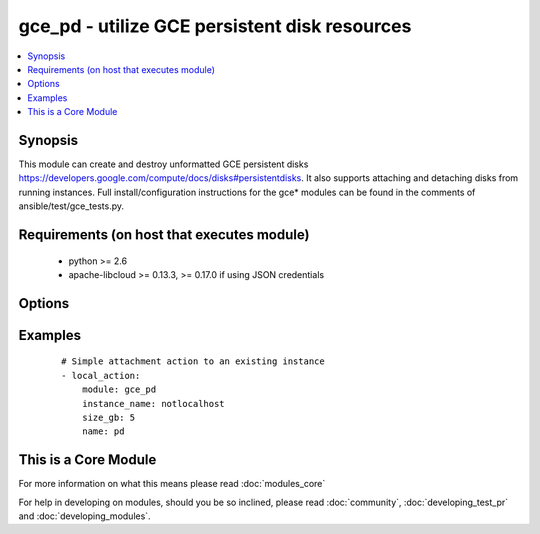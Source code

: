 .. _gce_pd:


gce_pd - utilize GCE persistent disk resources
++++++++++++++++++++++++++++++++++++++++++++++

.. versionadded:: 1.4


.. contents::
   :local:
   :depth: 1


Synopsis
--------

This module can create and destroy unformatted GCE persistent disks https://developers.google.com/compute/docs/disks#persistentdisks. It also supports attaching and detaching disks from running instances. Full install/configuration instructions for the gce* modules can be found in the comments of ansible/test/gce_tests.py.


Requirements (on host that executes module)
-------------------------------------------

  * python >= 2.6
  * apache-libcloud >= 0.13.3, >= 0.17.0 if using JSON credentials


Options
-------

.. raw:: html

    <table border=1 cellpadding=4>
    <tr>
    <th class="head">parameter</th>
    <th class="head">required</th>
    <th class="head">default</th>
    <th class="head">choices</th>
    <th class="head">comments</th>
    </tr>
            <tr>
    <td>credentials_file<br/><div style="font-size: small;"> (added in 2.1.0)</div></td>
    <td>no</td>
    <td></td>
        <td><ul></ul></td>
        <td><div>path to the JSON file associated with the service account email</div></td></tr>
            <tr>
    <td>detach_only<br/><div style="font-size: small;"></div></td>
    <td>no</td>
    <td>no</td>
        <td><ul><li>yes</li><li>no</li></ul></td>
        <td><div>do not destroy the disk, merely detach it from an instance</div></td></tr>
            <tr>
    <td>disk_type<br/><div style="font-size: small;"> (added in 1.9)</div></td>
    <td>no</td>
    <td>pd-standard</td>
        <td><ul><li>pd-standard</li><li>pd-ssd</li></ul></td>
        <td><div>type of disk provisioned</div></td></tr>
            <tr>
    <td>image<br/><div style="font-size: small;"> (added in 1.7)</div></td>
    <td>no</td>
    <td></td>
        <td><ul></ul></td>
        <td><div>the source image to use for the disk</div></td></tr>
            <tr>
    <td>instance_name<br/><div style="font-size: small;"></div></td>
    <td>no</td>
    <td></td>
        <td><ul></ul></td>
        <td><div>instance name if you wish to attach or detach the disk</div></td></tr>
            <tr>
    <td>mode<br/><div style="font-size: small;"></div></td>
    <td>no</td>
    <td>READ_ONLY</td>
        <td><ul><li>READ_WRITE</li><li>READ_ONLY</li></ul></td>
        <td><div>GCE mount mode of disk, READ_ONLY (default) or READ_WRITE</div></td></tr>
            <tr>
    <td>name<br/><div style="font-size: small;"></div></td>
    <td>yes</td>
    <td></td>
        <td><ul></ul></td>
        <td><div>name of the disk</div></td></tr>
            <tr>
    <td>pem_file<br/><div style="font-size: small;"> (added in 1.6)</div></td>
    <td>no</td>
    <td></td>
        <td><ul></ul></td>
        <td><div>path to the pem file associated with the service account email This option is deprecated. Use 'credentials_file'.</div></td></tr>
            <tr>
    <td>project_id<br/><div style="font-size: small;"> (added in 1.6)</div></td>
    <td>no</td>
    <td></td>
        <td><ul></ul></td>
        <td><div>your GCE project ID</div></td></tr>
            <tr>
    <td>service_account_email<br/><div style="font-size: small;"> (added in 1.6)</div></td>
    <td>no</td>
    <td></td>
        <td><ul></ul></td>
        <td><div>service account email</div></td></tr>
            <tr>
    <td>size_gb<br/><div style="font-size: small;"></div></td>
    <td>no</td>
    <td>10</td>
        <td><ul></ul></td>
        <td><div>whole integer size of disk (in GB) to create, default is 10 GB</div></td></tr>
            <tr>
    <td>snapshot<br/><div style="font-size: small;"> (added in 1.7)</div></td>
    <td>no</td>
    <td></td>
        <td><ul></ul></td>
        <td><div>the source snapshot to use for the disk</div></td></tr>
            <tr>
    <td>state<br/><div style="font-size: small;"></div></td>
    <td>no</td>
    <td>present</td>
        <td><ul><li>active</li><li>present</li><li>absent</li><li>deleted</li></ul></td>
        <td><div>desired state of the persistent disk</div></td></tr>
            <tr>
    <td>zone<br/><div style="font-size: small;"></div></td>
    <td>no</td>
    <td>us-central1-b</td>
        <td><ul></ul></td>
        <td><div>zone in which to create the disk</div></td></tr>
        </table>
    </br>



Examples
--------

 ::

    # Simple attachment action to an existing instance
    - local_action:
        module: gce_pd
        instance_name: notlocalhost
        size_gb: 5
        name: pd




    
This is a Core Module
---------------------

For more information on what this means please read :doc:`modules_core`

    
For help in developing on modules, should you be so inclined, please read :doc:`community`, :doc:`developing_test_pr` and :doc:`developing_modules`.

